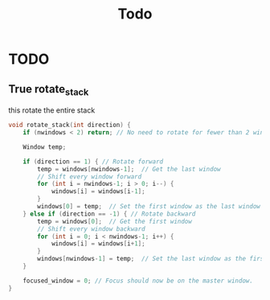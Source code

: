 #+title: Todo



* TODO
** True rotate_stack
this rotate the entire stack
#+begin_src c
void rotate_stack(int direction) {
    if (nwindows < 2) return; // No need to rotate for fewer than 2 windows.

    Window temp;

    if (direction == 1) { // Rotate forward
        temp = windows[nwindows-1];  // Get the last window
        // Shift every window forward
        for (int i = nwindows-1; i > 0; i--) {
            windows[i] = windows[i-1];
        }
        windows[0] = temp;  // Set the first window as the last window
    } else if (direction == -1) { // Rotate backward
        temp = windows[0];  // Get the first window
        // Shift every window backward
        for (int i = 0; i < nwindows-1; i++) {
            windows[i] = windows[i+1];
        }
        windows[nwindows-1] = temp;  // Set the last window as the first window
    }

    focused_window = 0; // Focus should now be on the master window.
}
#+end_src
